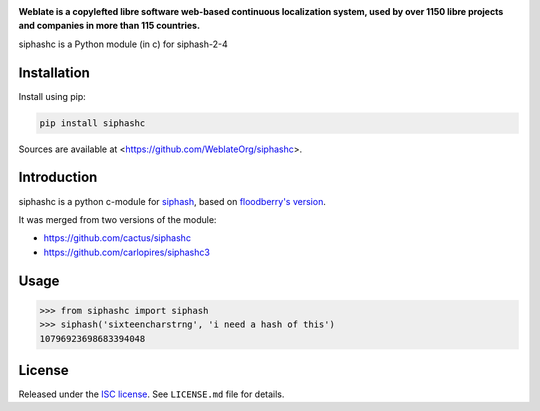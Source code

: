 .. image:: https://s.weblate.org/cdn/Logo-Darktext-borders.png
   :alt: Weblate
   :target: https://weblate.org/
   :height: 80px

**Weblate is a copylefted libre software web-based continuous localization system,
used by over 1150 libre projects and companies in more than 115 countries.**

siphashc is a Python module (in c) for siphash-2-4

.. image:: https://img.shields.io/pypi/v/siphashc.svg
    :target: https://pypi.python.org/pypi/siphashc
    :alt: PyPI package

Installation
~~~~~~~~~~~~

Install using pip:

.. code-block:: sh

    pip install siphashc

Sources are available at <https://github.com/WeblateOrg/siphashc>.

Introduction
~~~~~~~~~~~~

siphashc is a python c-module for
`siphash <https://131002.net/siphash/>`__, based on `floodberry's
version <https://github.com/floodyberry/siphash>`__.

It was merged from two versions of the module:

-  https://github.com/cactus/siphashc
-  https://github.com/carlopires/siphashc3

Usage
~~~~~

.. code:: pycon

    >>> from siphashc import siphash
    >>> siphash('sixteencharstrng', 'i need a hash of this')
    10796923698683394048

License
~~~~~~~

Released under the `ISC
license <https://choosealicense.com/licenses/isc/>`__. See
``LICENSE.md`` file for details.
